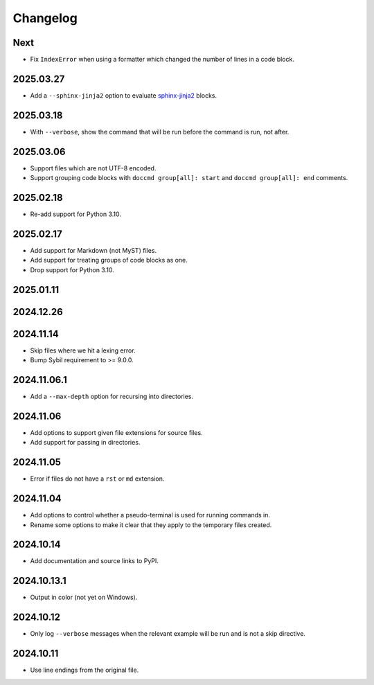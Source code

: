 Changelog
=========

Next
----

* Fix ``IndexError`` when using a formatter which changed the number of lines in a code block.

2025.03.27
----------

* Add a ``--sphinx-jinja2`` option to evaluate `sphinx-jinja2 <https://sphinx-jinja2.readthedocs.io/en/latest/>`_ blocks.

2025.03.18
----------

* With ``--verbose``, show the command that will be run before the command is run, not after.

2025.03.06
----------

* Support files which are not UTF-8 encoded.
* Support grouping code blocks with ``doccmd group[all]: start`` and ``doccmd group[all]: end`` comments.

2025.02.18
----------

* Re-add support for Python 3.10.

2025.02.17
----------

* Add support for Markdown (not MyST) files.
* Add support for treating groups of code blocks as one.
* Drop support for Python 3.10.

2025.01.11
----------

2024.12.26
----------

2024.11.14
----------

* Skip files where we hit a lexing error.
* Bump Sybil requirement to >= 9.0.0.

2024.11.06.1
------------

* Add a ``--max-depth`` option for recursing into directories.

2024.11.06
----------

* Add options to support given file extensions for source files.
* Add support for passing in directories.

2024.11.05
----------

* Error if files do not have a ``rst`` or ``md`` extension.

2024.11.04
----------

* Add options to control whether a pseudo-terminal is used for running commands in.
* Rename some options to make it clear that they apply to the temporary files created.

2024.10.14
----------

* Add documentation and source links to PyPI.

2024.10.13.1
------------

* Output in color (not yet on Windows).

2024.10.12
----------

* Only log ``--verbose`` messages when the relevant example will be run and is not a skip directive.

2024.10.11
----------

* Use line endings from the original file.
